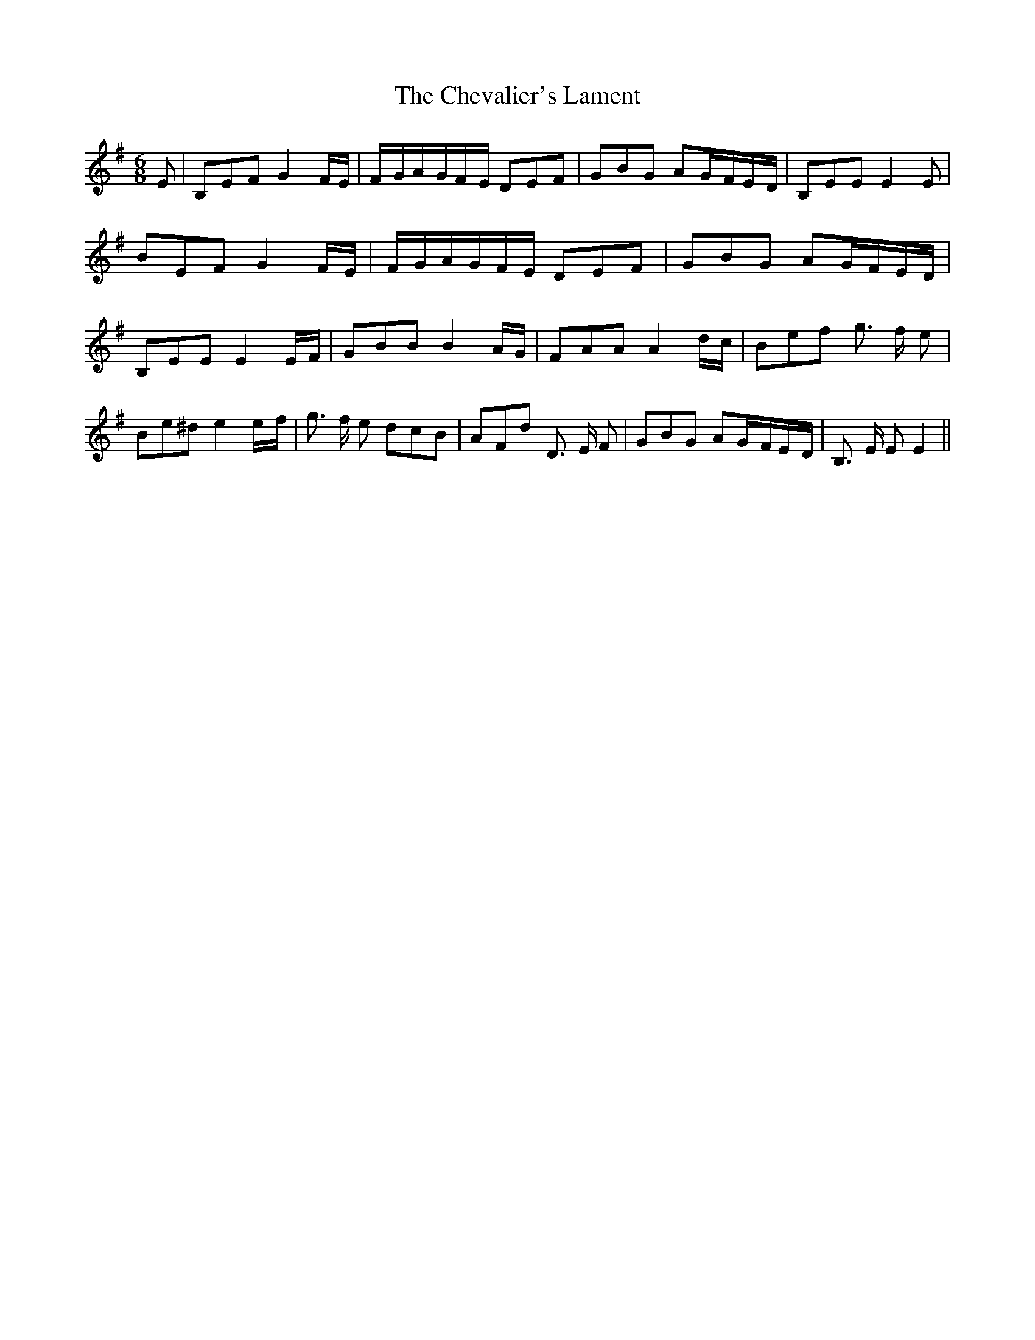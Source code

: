 % Generated more or less automatically by swtoabc by Erich Rickheit KSC
X:1
T:The Chevalier's Lament
M:6/8
L:1/8
K:G
 E| B,EF G2 F/2E/2|F/2-G/2A/2-G/2F/2-E/2 DEF| GBG AG/2-F/2E/2-D/2|\
 B,EE E2 E| BEF G2 F/2E/2|F/2-G/2A/2-G/2F/2-E/2 DEF| GBG AG/2-F/2E/2-D/2|\
 B,EE E2E/2-F/2| GBB B2 A/2G/2| FAA A2 d/2c/2| Bef g3/2 f/2 e| Be^d e2e/2-f/2|\
 g3/2 f/2 e dcB| AFd D3/2 E/2 F| GBG AG/2-F/2E/2-D/2| B,3/2 E/2 E E2||\


